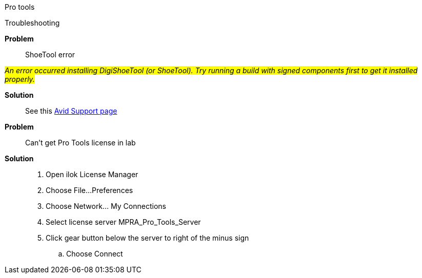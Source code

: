 Pro tools

Troubleshooting

====
[red]*Problem*::
ShoeTool error

#_An error occurred installing DigiShoeTool (or ShoeTool). Try running a build with signed components first to get it installed properly._#



[green]*Solution*::
See this https://avid.secure.force.com/pkb/articles/en_US/troubleshooting/An-error-occurred-installing-DigiShoeTool-Try-running-a-build-with-signed-components-first-to-get-it-installed-properly[Avid Support page]
====
====
[red]*Problem*:: Can't get Pro Tools license in lab

[green]*Solution*::
. Open ilok License Manager

. Choose File...Preferences

. Choose Network... My Connections

. Select license server MPRA_Pro_Tools_Server

. Click gear button below the server to right of the minus sign

.. Choose Connect
====
